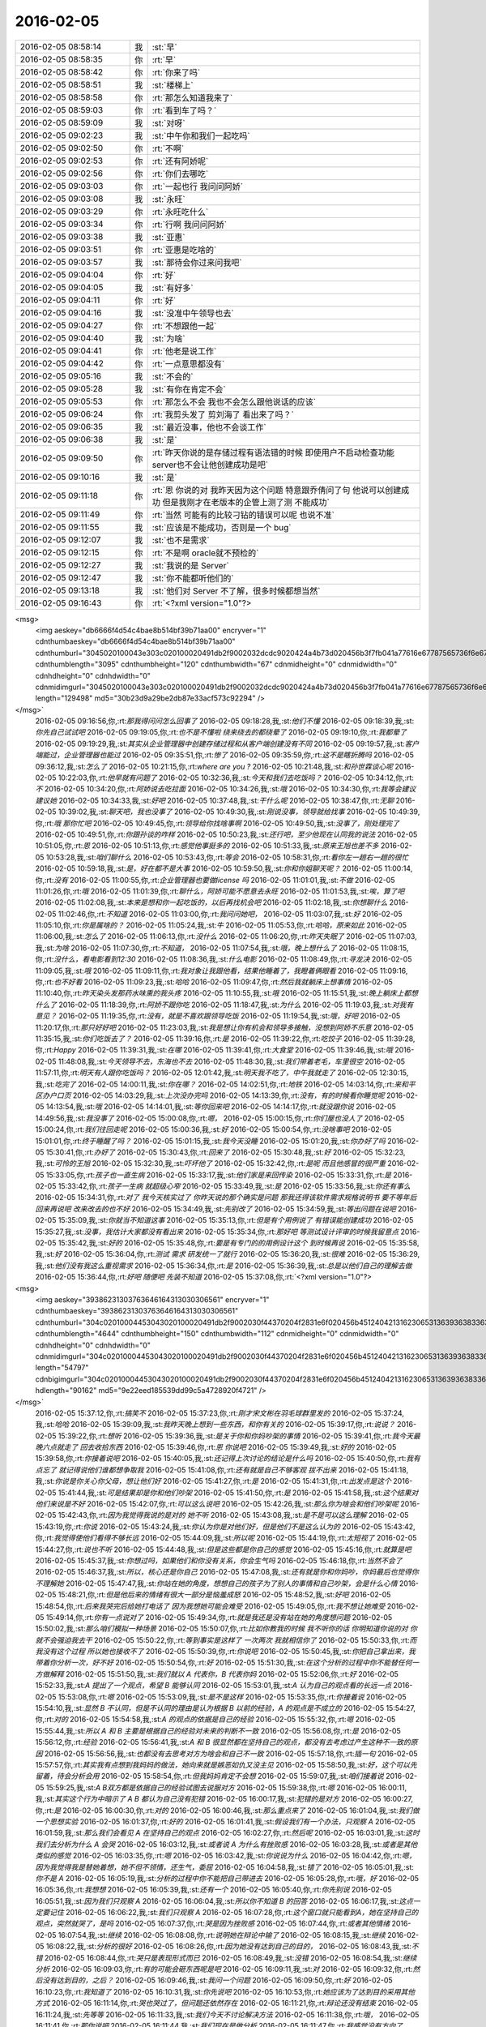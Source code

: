 2016-02-05
-------------

.. csv-table::
   :widths: 25, 1, 60

   2016-02-05 08:58:14,我,:st:`早`
   2016-02-05 08:58:35,你,:rt:`早`
   2016-02-05 08:58:42,你,:rt:`你来了吗`
   2016-02-05 08:58:51,我,:st:`楼梯上`
   2016-02-05 08:58:58,你,:rt:`那怎么知道我来了`
   2016-02-05 08:59:03,你,:rt:`看到车了吗？`
   2016-02-05 08:59:09,我,:st:`对呀`
   2016-02-05 09:02:23,我,:st:`中午你和我们一起吃吗`
   2016-02-05 09:02:50,你,:rt:`不啊`
   2016-02-05 09:02:53,你,:rt:`还有阿娇呢`
   2016-02-05 09:02:56,你,:rt:`你们去哪吃`
   2016-02-05 09:03:03,你,:rt:`一起也行 我问问阿娇`
   2016-02-05 09:03:08,我,:st:`永旺`
   2016-02-05 09:03:29,你,:rt:`永旺吃什么`
   2016-02-05 09:03:34,你,:rt:`行啊 我问问阿娇`
   2016-02-05 09:03:38,我,:st:`亚惠`
   2016-02-05 09:03:51,你,:rt:`亚惠是吃啥的`
   2016-02-05 09:03:57,我,:st:`那待会你过来问我吧`
   2016-02-05 09:04:04,你,:rt:`好`
   2016-02-05 09:04:05,我,:st:`有好多`
   2016-02-05 09:04:11,你,:rt:`好`
   2016-02-05 09:04:16,我,:st:`没准中午领导也去`
   2016-02-05 09:04:27,你,:rt:`不想跟他一起`
   2016-02-05 09:04:40,我,:st:`为啥`
   2016-02-05 09:04:41,你,:rt:`他老是说工作`
   2016-02-05 09:04:42,你,:rt:`一点意思都没有`
   2016-02-05 09:05:16,我,:st:`不会的`
   2016-02-05 09:05:28,我,:st:`有你在肯定不会`
   2016-02-05 09:05:53,你,:rt:`那怎么不会 我也不会怎么跟他说话的应该`
   2016-02-05 09:06:24,你,:rt:`我剪头发了 剪刘海了 看出来了吗？`
   2016-02-05 09:06:35,我,:st:`最近没事，他也不会谈工作`
   2016-02-05 09:06:38,我,:st:`是`
   2016-02-05 09:09:50,你,:rt:`昨天你说的是存储过程有语法错的时候 即使用户不启动检查功能 server也不会让他创建成功是吧`
   2016-02-05 09:10:16,我,:st:`是`
   2016-02-05 09:11:18,你,:rt:`恩 你说的对 我昨天因为这个问题 特意跟乔倩问了句 他说可以创建成功 但是我刚才在老版本的企管上测了测 不能成功`
   2016-02-05 09:11:49,你,:rt:`当然 可能有的比较刁钻的错误可以呢 也说不准`
   2016-02-05 09:11:55,我,:st:`应该是不能成功，否则是一个 bug`
   2016-02-05 09:12:07,我,:st:`也不是需求`
   2016-02-05 09:12:15,你,:rt:`不是啊 oracle就不预检的`
   2016-02-05 09:12:27,我,:st:`我说的是 Server`
   2016-02-05 09:12:47,我,:st:`你不能都听他们的`
   2016-02-05 09:13:18,我,:st:`他们对 Server 不了解，很多时候都想当然`
   2016-02-05 09:16:43,你,:rt:`<?xml version="1.0"?>
<msg>
	<img aeskey="db6666f4d54c4bae8b514bf39b71aa00" encryver="1" cdnthumbaeskey="db6666f4d54c4bae8b514bf39b71aa00" cdnthumburl="3045020100043e303c020100020491db2f9002032dcdc9020424a4b73d020456b3f7fb041a77616e67787565736f6e67373334335f313435343633353030320201000201000400" cdnthumblength="3095" cdnthumbheight="120" cdnthumbwidth="67" cdnmidheight="0" cdnmidwidth="0" cdnhdheight="0" cdnhdwidth="0" cdnmidimgurl="3045020100043e303c020100020491db2f9002032dcdc9020424a4b73d020456b3f7fb041a77616e67787565736f6e67373334335f313435343633353030320201000201000400" length="129498" md5="30b23d9a29be2db87e33acf573c92294" />
</msg>`
   2016-02-05 09:16:56,你,:rt:`那我得问问怎么回事了`
   2016-02-05 09:18:28,我,:st:`他们不懂`
   2016-02-05 09:18:39,我,:st:`你先自己试试吧`
   2016-02-05 09:19:05,你,:rt:`也不是不懂啦 绕来绕去的都绕晕了`
   2016-02-05 09:19:10,你,:rt:`我都晕了`
   2016-02-05 09:19:29,我,:st:`其实从企业管理器中创建存储过程和从客户端创建没有不同`
   2016-02-05 09:19:57,我,:st:`客户端能过，企业管理器也能过`
   2016-02-05 09:35:51,你,:rt:`惨了`
   2016-02-05 09:35:59,你,:rt:`这不是瞎折腾吗`
   2016-02-05 09:36:12,我,:st:`怎么了`
   2016-02-05 10:21:15,你,:rt:`where are you ?`
   2016-02-05 10:21:48,我,:st:`和孙世霖谈心呢`
   2016-02-05 10:22:03,你,:rt:`他早就有问题了`
   2016-02-05 10:32:36,我,:st:`今天和我们去吃饭吗？`
   2016-02-05 10:34:12,你,:rt:`不`
   2016-02-05 10:34:20,你,:rt:`阿娇说去吃拉面`
   2016-02-05 10:34:26,我,:st:`哦`
   2016-02-05 10:34:30,你,:rt:`我等会建议建议她`
   2016-02-05 10:34:33,我,:st:`好吧`
   2016-02-05 10:37:48,我,:st:`干什么呢`
   2016-02-05 10:38:47,你,:rt:`无聊`
   2016-02-05 10:39:02,我,:st:`聊天吧，我也没事了`
   2016-02-05 10:49:30,我,:st:`刚说没事，领导就给找事`
   2016-02-05 10:49:39,你,:rt:`哦 那你忙吧`
   2016-02-05 10:49:45,你,:rt:`领导给你找啥事啊`
   2016-02-05 10:49:50,我,:st:`没事了，刚处理完了`
   2016-02-05 10:49:51,你,:rt:`你跟孙谈的咋样`
   2016-02-05 10:50:23,我,:st:`还行吧，至少他现在认同我的说法`
   2016-02-05 10:51:05,你,:rt:`恩`
   2016-02-05 10:51:13,你,:rt:`感觉他事挺多的`
   2016-02-05 10:51:33,我,:st:`原来王旭也差不多`
   2016-02-05 10:53:28,我,:st:`咱们聊什么`
   2016-02-05 10:53:43,你,:rt:`等会`
   2016-02-05 10:58:31,你,:rt:`看你左一趟右一趟的很忙`
   2016-02-05 10:59:18,我,:st:`是，好在都不是大事`
   2016-02-05 10:59:50,我,:st:`你和你姐聊天呢？`
   2016-02-05 11:00:14,你,:rt:`没有`
   2016-02-05 11:00:55,你,:rt:`企业管理器也要做license 吗`
   2016-02-05 11:01:01,我,:st:`不做`
   2016-02-05 11:01:26,你,:rt:`哦`
   2016-02-05 11:01:39,你,:rt:`聊什么，阿娇可能不愿意去永旺`
   2016-02-05 11:01:53,我,:st:`唉，算了吧`
   2016-02-05 11:02:08,我,:st:`本来是想和你一起吃饭的，以后再找机会吧`
   2016-02-05 11:02:18,我,:st:`你想聊什么`
   2016-02-05 11:02:46,你,:rt:`不知道`
   2016-02-05 11:03:00,你,:rt:`我问问她吧，`
   2016-02-05 11:03:07,我,:st:`好`
   2016-02-05 11:05:10,你,:rt:`你是属啥的？`
   2016-02-05 11:05:24,我,:st:`牛`
   2016-02-05 11:05:53,你,:rt:`哈哈，原来如此`
   2016-02-05 11:06:00,我,:st:`怎么了`
   2016-02-05 11:06:13,你,:rt:`没什么`
   2016-02-05 11:06:20,你,:rt:`昨天失眠了`
   2016-02-05 11:07:03,我,:st:`为啥`
   2016-02-05 11:07:30,你,:rt:`不知道，`
   2016-02-05 11:07:54,我,:st:`哦，晚上想什么了`
   2016-02-05 11:08:15,你,:rt:`没什么，看电影看到12:30`
   2016-02-05 11:08:36,我,:st:`什么电影`
   2016-02-05 11:08:49,你,:rt:`寻龙决`
   2016-02-05 11:09:05,我,:st:`哦`
   2016-02-05 11:09:11,你,:rt:`我对象让我跟他看，结果他睡着了，我瞪着俩眼看`
   2016-02-05 11:09:16,你,:rt:`也不好看`
   2016-02-05 11:09:23,我,:st:`哈哈`
   2016-02-05 11:09:47,你,:rt:`然后我就躺床上想事情`
   2016-02-05 11:10:40,你,:rt:`昨天染头发那药水味熏的我头疼`
   2016-02-05 11:10:55,我,:st:`哦`
   2016-02-05 11:15:51,我,:st:`晚上躺床上都想什么了`
   2016-02-05 11:18:39,你,:rt:`阿娇不跟你吃`
   2016-02-05 11:18:47,我,:st:`为什么`
   2016-02-05 11:19:03,我,:st:`对我有意见？`
   2016-02-05 11:19:35,你,:rt:`没有，就是不喜欢跟领导吃饭`
   2016-02-05 11:19:54,我,:st:`哦，好吧`
   2016-02-05 11:20:17,你,:rt:`那只好好吧`
   2016-02-05 11:23:03,我,:st:`我是想让你有机会和领导多接触，没想到阿娇不乐意`
   2016-02-05 11:35:15,我,:st:`你们吃饭去了？`
   2016-02-05 11:39:16,你,:rt:`是`
   2016-02-05 11:39:22,你,:rt:`吃饺子`
   2016-02-05 11:39:28,你,:rt:`Happy`
   2016-02-05 11:39:31,我,:st:`在哪`
   2016-02-05 11:39:41,你,:rt:`大食堂`
   2016-02-05 11:39:46,我,:st:`哦`
   2016-02-05 11:48:08,我,:st:`今天领导不去，东海也不去`
   2016-02-05 11:48:30,我,:st:`我们带着老毛，车里很空`
   2016-02-05 11:57:11,你,:rt:`明天有人跟你吃饭吗？`
   2016-02-05 12:01:42,我,:st:`明天我不吃了，中午我就走了`
   2016-02-05 12:30:15,我,:st:`吃完了`
   2016-02-05 14:00:11,我,:st:`你在哪？`
   2016-02-05 14:02:51,你,:rt:`地铁`
   2016-02-05 14:03:14,你,:rt:`来和平区办户口页`
   2016-02-05 14:03:29,我,:st:`上次没办完吗`
   2016-02-05 14:13:39,你,:rt:`没有，有的时候看你睡觉呢`
   2016-02-05 14:13:54,我,:st:`哦`
   2016-02-05 14:14:01,我,:st:`等你回来吧`
   2016-02-05 14:14:17,你,:rt:`就没跟你说`
   2016-02-05 14:49:56,我,:st:`我没事了`
   2016-02-05 15:00:08,你,:rt:`嗯，`
   2016-02-05 15:00:15,你,:rt:`你们屋也没人了`
   2016-02-05 15:00:24,你,:rt:`我们往回走呢`
   2016-02-05 15:00:36,我,:st:`好`
   2016-02-05 15:00:54,你,:rt:`没啥事吧`
   2016-02-05 15:01:01,你,:rt:`终于睡醒了吗？`
   2016-02-05 15:01:15,我,:st:`我今天没睡`
   2016-02-05 15:01:20,我,:st:`你办好了吗`
   2016-02-05 15:30:41,你,:rt:`办好了`
   2016-02-05 15:30:43,你,:rt:`回来了`
   2016-02-05 15:30:48,我,:st:`好`
   2016-02-05 15:32:23,我,:st:`可怜的王旭`
   2016-02-05 15:32:30,我,:st:`吓坏他了`
   2016-02-05 15:32:42,你,:rt:`是呢 而且他感冒的很严重`
   2016-02-05 15:33:05,你,:rt:`孩子也一直生病`
   2016-02-05 15:33:17,我,:st:`他们家是来回传染`
   2016-02-05 15:33:31,你,:rt:`是`
   2016-02-05 15:33:42,你,:rt:`孩子一生病 就超级心窄`
   2016-02-05 15:33:49,我,:st:`是`
   2016-02-05 15:33:56,我,:st:`你还有事么`
   2016-02-05 15:34:31,你,:rt:`对了 我今天核实过了 你昨天说的那个确实是问题 那我还得该软件需求规格说明书 要不等年后回来再说吧 改来改去的也不好`
   2016-02-05 15:34:49,我,:st:`先别改了`
   2016-02-05 15:34:59,我,:st:`等出问题在说吧`
   2016-02-05 15:35:09,我,:st:`你就当不知道这事`
   2016-02-05 15:35:13,你,:rt:`但是有个用例说了 有错误能创建成功`
   2016-02-05 15:35:27,我,:st:`没事，我估计大家都没有看出来`
   2016-02-05 15:35:34,你,:rt:`那好吧 等测试设计评审的时候我留意点`
   2016-02-05 15:35:42,我,:st:`好的`
   2016-02-05 15:35:48,你,:rt:`要是有专门的的用例设计这个 到时候再说`
   2016-02-05 15:35:58,我,:st:`好`
   2016-02-05 15:36:04,你,:rt:`测试 需求 研发统一了就行`
   2016-02-05 15:36:20,我,:st:`很难`
   2016-02-05 15:36:29,我,:st:`他们没有我这么重视需求`
   2016-02-05 15:36:34,你,:rt:`是`
   2016-02-05 15:36:39,我,:st:`总是以他们自己的理解去做`
   2016-02-05 15:36:44,你,:rt:`好吧 随便吧 先装不知道`
   2016-02-05 15:37:08,你,:rt:`<?xml version="1.0"?>
<msg>
	<img aeskey="39386231303763646164313030306561" encryver="1" cdnthumbaeskey="39386231303763646164313030306561" cdnthumburl="304c02010004453043020100020491db2f9002030f44370204f2831e6f020456b4512404213162306531363936383363643064623734613064386331653237616635376136310201000201000400" cdnthumblength="4644" cdnthumbheight="150" cdnthumbwidth="112" cdnmidheight="0" cdnmidwidth="0" cdnhdheight="0" cdnhdwidth="0" cdnmidimgurl="304c02010004453043020100020491db2f9002030f44370204f2831e6f020456b4512404213162306531363936383363643064623734613064386331653237616635376136310201000201000400" length="54797" cdnbigimgurl="304c02010004453043020100020491db2f9002030f44370204f2831e6f020456b4512404213162306531363936383363643064623734613064386331653237616635376136310201000201000400" hdlength="90162" md5="9e22eed185539dd99c5a4728920f4721" />
</msg>`
   2016-02-05 15:37:12,你,:rt:`搞笑不`
   2016-02-05 15:37:23,你,:rt:`刚才宋文彬在羽毛球群里发的`
   2016-02-05 15:37:24,我,:st:`哈哈`
   2016-02-05 15:39:09,我,:st:`我昨天晚上想到一些东西，和你有关的`
   2016-02-05 15:39:17,你,:rt:`说说？`
   2016-02-05 15:39:22,你,:rt:`想听`
   2016-02-05 15:39:36,我,:st:`是关于你和你妈吵架的事情`
   2016-02-05 15:39:41,你,:rt:`我今天最晚六点就走了 回去收拾东西`
   2016-02-05 15:39:46,你,:rt:`恩 你说吧`
   2016-02-05 15:39:49,我,:st:`好的`
   2016-02-05 15:39:58,你,:rt:`你接着说吧`
   2016-02-05 15:40:05,我,:st:`还记得上次讨论的结论是什么吗`
   2016-02-05 15:40:50,你,:rt:`我有点忘了 就记得说他们谁都想争取我`
   2016-02-05 15:41:08,你,:rt:`还有就是自己不够客观 拔不出来`
   2016-02-05 15:41:18,我,:st:`你说是你关心你父母，想让他们好`
   2016-02-05 15:41:27,你,:rt:`是`
   2016-02-05 15:41:31,你,:rt:`出发点是这个`
   2016-02-05 15:41:44,我,:st:`可是结果却是你和他们吵架`
   2016-02-05 15:41:50,你,:rt:`是`
   2016-02-05 15:41:58,我,:st:`这个结果对他们来说是不好`
   2016-02-05 15:42:07,你,:rt:`可以这么说吧`
   2016-02-05 15:42:26,我,:st:`那么你为啥会和他们吵架呢`
   2016-02-05 15:42:43,你,:rt:`因为我觉得我说的是对的 她不听`
   2016-02-05 15:43:08,我,:st:`是不是可以这么理解`
   2016-02-05 15:43:19,你,:rt:`你说`
   2016-02-05 15:43:24,我,:st:`你认为你是对他们好，但是他们不是这么认为的`
   2016-02-05 15:43:42,你,:rt:`我觉得使他们看得不够长远`
   2016-02-05 15:44:09,我,:st:`所以呢`
   2016-02-05 15:44:19,你,:rt:`太短视了`
   2016-02-05 15:44:27,你,:rt:`说也不听`
   2016-02-05 15:44:48,我,:st:`但是这些都是你自己的感觉`
   2016-02-05 15:45:16,你,:rt:`就算是吧`
   2016-02-05 15:45:37,我,:st:`你想过吗，如果他们和你没有关系，你会生气吗`
   2016-02-05 15:46:18,你,:rt:`当然不会了`
   2016-02-05 15:46:37,我,:st:`所以，核心还是你自己`
   2016-02-05 15:47:08,我,:st:`还有就是你和你妈吵，你妈最后也觉得你不理解她`
   2016-02-05 15:47:47,我,:st:`你站在她的角度，想想自己的孩子为了别人的事情和自己吵架，会是什么心情`
   2016-02-05 15:48:21,你,:rt:`但是他后来的情绪有很大一部分是恼羞成怒`
   2016-02-05 15:48:52,我,:st:`好吧`
   2016-02-05 15:48:54,你,:rt:`后来我哭完后给她打电话了 因为我想她可能会难受`
   2016-02-05 15:49:05,你,:rt:`我不想让她难受`
   2016-02-05 15:49:14,你,:rt:`你有一点说对了`
   2016-02-05 15:49:34,你,:rt:`就是我还是没有站在她的角度想问题`
   2016-02-05 15:50:02,我,:st:`那么咱们模拟一种场景`
   2016-02-05 15:50:07,你,:rt:`比如你教我的时候 我不听你的话 你明知道你说的对 你就不会强迫我去干`
   2016-02-05 15:50:22,你,:rt:`等到事实是这样了 一次两次 我就相信你了`
   2016-02-05 15:50:33,你,:rt:`而我没有这个过程 所以她也接收不了`
   2016-02-05 15:50:39,你,:rt:`你说吧`
   2016-02-05 15:50:45,我,:st:`你把自己拿出来，我带着你分析一次，好不好`
   2016-02-05 15:50:54,你,:rt:`好`
   2016-02-05 15:51:30,我,:st:`在这个分析的过程中你不能替任何一方做解释`
   2016-02-05 15:51:50,我,:st:`我们就以 A 代表你，B 代表你妈`
   2016-02-05 15:52:06,你,:rt:`好`
   2016-02-05 15:52:33,我,:st:`A 提出了一个观点，希望 B 能够认同`
   2016-02-05 15:53:01,我,:st:`A 认为自己的观点看的长远一点`
   2016-02-05 15:53:08,你,:rt:`嗯`
   2016-02-05 15:53:09,我,:st:`是不是这样`
   2016-02-05 15:53:35,你,:rt:`你接着说`
   2016-02-05 15:54:10,我,:st:`显然 B 不认同，但是不认同的理由是认为根据 B 以前的经验，A 的观点是不成立的`
   2016-02-05 15:54:27,你,:rt:`对的`
   2016-02-05 15:54:58,我,:st:`A 的观点的依据是自己的经验`
   2016-02-05 15:55:32,你,:rt:`嗯`
   2016-02-05 15:55:44,我,:st:`所以 A 和 B 主要是根据自己的经验对未来的判断不一致`
   2016-02-05 15:56:08,你,:rt:`是`
   2016-02-05 15:56:12,你,:rt:`经验`
   2016-02-05 15:56:41,我,:st:`A 和 B 很显然都在坚持自己的观点，都没有去考虑过产生这种不一致的原因`
   2016-02-05 15:56:56,我,:st:`也都没有去思考对方为啥会和自己不一致`
   2016-02-05 15:57:18,你,:rt:`插一句`
   2016-02-05 15:57:57,你,:rt:`其实我有点想到我妈妈的做法，她向来就是嫉恶如仇又没主见`
   2016-02-05 15:58:50,我,:st:`好，这个可以先留着，待会分析会用`
   2016-02-05 15:58:54,你,:rt:`但我妈妈肯定不会想`
   2016-02-05 15:59:07,我,:st:`咱们接着说`
   2016-02-05 15:59:25,我,:st:`A B双方都是依据自己的经验试图去说服对方`
   2016-02-05 15:59:38,你,:rt:`嗯`
   2016-02-05 16:00:11,我,:st:`其实这个行为中暗示了 A B 都认为自己没有犯错`
   2016-02-05 16:00:17,我,:st:`犯错的是对方`
   2016-02-05 16:00:27,你,:rt:`是`
   2016-02-05 16:00:30,你,:rt:`对的`
   2016-02-05 16:00:46,我,:st:`那么重点来了`
   2016-02-05 16:01:04,我,:st:`我们做一个思想实验`
   2016-02-05 16:01:37,你,:rt:`好的`
   2016-02-05 16:01:41,我,:st:`假设我们有一个办法，只观察 A`
   2016-02-05 16:01:59,我,:st:`那么我们会看见 A 在坚持自己的观点`
   2016-02-05 16:02:27,你,:rt:`然后呢`
   2016-02-05 16:03:01,我,:st:`这时我们去分析为什么 A 会哭`
   2016-02-05 16:03:12,我,:st:`或者说 A 为什么有挫败感`
   2016-02-05 16:03:28,我,:st:`或者是其他类似的感觉`
   2016-02-05 16:03:35,你,:rt:`嗯`
   2016-02-05 16:03:42,我,:st:`你说说为什么`
   2016-02-05 16:04:42,你,:rt:`嗯，因为我觉得我是替她着想，她不但不领情，还生气，委屈`
   2016-02-05 16:04:58,我,:st:`错了`
   2016-02-05 16:05:01,我,:st:`你不是 A`
   2016-02-05 16:05:19,我,:st:`分析的过程中你不能把自己带进去`
   2016-02-05 16:05:28,你,:rt:`哦，好`
   2016-02-05 16:05:36,你,:rt:`我想想`
   2016-02-05 16:05:39,我,:st:`还有一个`
   2016-02-05 16:05:40,你,:rt:`你先别说`
   2016-02-05 16:05:51,我,:st:`因为我们只观察 A`
   2016-02-05 16:06:04,我,:st:`所以你不知道 B 的回答`
   2016-02-05 16:06:17,我,:st:`这点一定要记住`
   2016-02-05 16:06:22,我,:st:`我们只观察 A`
   2016-02-05 16:07:28,你,:rt:`这个窗口就只能看到A，她在坚持自己的观点，突然就哭了，是吗`
   2016-02-05 16:07:37,你,:rt:`哭是因为挫败感`
   2016-02-05 16:07:44,你,:rt:`或者其他情绪`
   2016-02-05 16:07:54,我,:st:`继续`
   2016-02-05 16:08:08,你,:rt:`说明她在辩论中输了`
   2016-02-05 16:08:15,我,:st:`继续`
   2016-02-05 16:08:22,我,:st:`分析的很好`
   2016-02-05 16:08:26,你,:rt:`因为她没有达到自己的目的，`
   2016-02-05 16:08:43,我,:st:`不错`
   2016-02-05 16:08:44,你,:rt:`哭只是表现形式而已`
   2016-02-05 16:08:49,我,:st:`没错`
   2016-02-05 16:08:54,我,:st:`继续分析`
   2016-02-05 16:09:03,你,:rt:`有的可能会砸东西呢是吧`
   2016-02-05 16:09:11,我,:st:`对`
   2016-02-05 16:09:32,你,:rt:`然后没有达到目的，之后？`
   2016-02-05 16:09:46,我,:st:`我问一个问题`
   2016-02-05 16:09:50,你,:rt:`好`
   2016-02-05 16:10:23,你,:rt:`我知道了`
   2016-02-05 16:10:31,我,:st:`你先说吧`
   2016-02-05 16:10:53,你,:rt:`她应该为了达到目的采用其他方式`
   2016-02-05 16:11:14,你,:rt:`哭也哭过了，但问题还依然存在`
   2016-02-05 16:11:21,你,:rt:`辩论还没有结束`
   2016-02-05 16:11:24,我,:st:`先等等`
   2016-02-05 16:11:33,我,:st:`我们今天不讨论解决方法`
   2016-02-05 16:11:38,你,:rt:`哦，`
   2016-02-05 16:11:41,你,:rt:`那你说吧`
   2016-02-05 16:11:44,我,:st:`我们现在是做分析`
   2016-02-05 16:11:47,你,:rt:`我感觉没有方向了`
   2016-02-05 16:11:55,你,:rt:`你不是要问问题嘛`
   2016-02-05 16:11:57,你,:rt:`问吧`
   2016-02-05 16:12:29,我,:st:`A 为什么会因为没有达到目的而有挫败感`
   2016-02-05 16:13:52,你,:rt:`这个问题？一步推不出来吗？`
   2016-02-05 16:14:05,你,:rt:`因为没有达到目的而感到挫败`
   2016-02-05 16:14:22,你,:rt:`我懂了`
   2016-02-05 16:14:30,你,:rt:`因为A的性格`
   2016-02-05 16:14:31,我,:st:`那么有没有即使没有达到目的，也可以没有挫败感`
   2016-02-05 16:14:42,你,:rt:`A太好强`
   2016-02-05 16:14:44,我,:st:`有点沾边`
   2016-02-05 16:15:16,你,:rt:`不说话了？`
   2016-02-05 16:15:24,我,:st:`等你说呢`
   2016-02-05 16:15:36,你,:rt:`我说了A太好强`
   2016-02-05 16:15:56,我,:st:`继续，这个理由只是沾边`
   2016-02-05 16:16:06,我,:st:`还可以继续分析`
   2016-02-05 16:17:27,你,:rt:`我想不出来了`
   2016-02-05 16:17:58,你,:rt:`前提是没有B对吧`
   2016-02-05 16:18:08,我,:st:`对，只说 A`
   2016-02-05 16:18:16,你,:rt:`我不知道了`
   2016-02-05 16:18:21,你,:rt:`你提示我下行吗`
   2016-02-05 16:18:45,我,:st:`算了，我告诉你吧`
   2016-02-05 16:18:50,你,:rt:`好吧`
   2016-02-05 16:18:51,我,:st:`提示你就等于告诉你了`
   2016-02-05 16:18:54,你,:rt:`好`
   2016-02-05 16:18:57,你,:rt:`你说吧`
   2016-02-05 16:19:00,你,:rt:`我听听`
   2016-02-05 16:19:03,我,:st:`A 在维护自己的利益`
   2016-02-05 16:19:36,我,:st:`这种利益可以理解我一种需求，更高层次的需求`
   2016-02-05 16:19:43,我,:st:`就是人们常说的面子`
   2016-02-05 16:20:30,你,:rt:`你说的是A吗`
   2016-02-05 16:20:36,我,:st:`A 好强其实就是维护这种利益的动力很大`
   2016-02-05 16:21:06,我,:st:`这种需求可以认为是一种认同感`
   2016-02-05 16:21:23,我,:st:`被别人认同、认可的一种感觉`
   2016-02-05 16:21:43,我,:st:`这么说你理解吗`
   2016-02-05 16:21:51,你,:rt:`理解`
   2016-02-05 16:21:59,你,:rt:`但不正确`
   2016-02-05 16:22:09,我,:st:`怎么不正确`
   2016-02-05 16:22:14,你,:rt:`这里边可能有很多细节和前提你不知道`
   2016-02-05 16:22:38,我,:st:`现在咱们是在抽象`
   2016-02-05 16:22:47,我,:st:`抽象就是要忽略细节`
   2016-02-05 16:22:51,你,:rt:`你的推理就算是对的`
   2016-02-05 16:22:56,我,:st:`要找到最本质的东西`
   2016-02-05 16:22:57,你,:rt:`但结果不正确`
   2016-02-05 16:23:04,你,:rt:`这个不是`
   2016-02-05 16:23:16,我,:st:`你是不是又代入了`
   2016-02-05 16:23:19,你,:rt:`所以中间环节有问题`
   2016-02-05 16:23:20,你,:rt:`没有`
   2016-02-05 16:23:26,你,:rt:`没有代入`
   2016-02-05 16:23:37,我,:st:`那你说说，哪里不对`
   2016-02-05 16:23:53,你,:rt:`正是因为我知道A的想法，所以我才说这个本质不正确`
   2016-02-05 16:24:04,我,:st:`继续`
   2016-02-05 16:24:13,你,:rt:`当然，也可能是我没有想的那么深入，`
   2016-02-05 16:24:16,你,:rt:`你听我说`
   2016-02-05 16:24:26,我,:st:`好`
   2016-02-05 16:24:31,你,:rt:`首先，你的推理过程我没有看出问题`
   2016-02-05 16:24:58,你,:rt:`但我所谓的结果错误，我需要先跟你说说结果是什么`
   2016-02-05 16:25:25,你,:rt:`然后你想我说的结果是不是本质之前的某种状态`
   2016-02-05 16:25:32,你,:rt:`Ok？`
   2016-02-05 16:25:34,我,:st:`好的`
   2016-02-05 16:25:47,我,:st:`你接着说，我去看看李工干的怎么样`
   2016-02-05 16:25:54,你,:rt:`hao`
   2016-02-05 16:26:13,你,:rt:`正好我也理理`
   2016-02-05 16:29:11,你,:rt:`首先A是在辩论，她认为她的观点是对的，她确实没有说服B，没有达到目的，所以有挫败感，但这个观点维护的恰恰是B的利益，`
   2016-02-05 16:29:38,你,:rt:`或者说在A看来维护的是B的利益`
   2016-02-05 16:31:10,你,:rt:`她在为维护对方的利益辩论，结果失败了，结果是，对方的利益没有得到维护，她又不是利益的对立面，所以没有在失败中获得利益，`
   2016-02-05 16:33:45,我,:st:`你的前提错了`
   2016-02-05 16:33:51,我,:st:`你把 B 引入了`
   2016-02-05 16:34:25,你,:rt:`为什么不能引入b呢`
   2016-02-05 16:34:29,我,:st:`我现在教你的方法是一种心理分析方法`
   2016-02-05 16:34:34,我,:st:`分析的是个体`
   2016-02-05 16:34:39,你,:rt:`哦`
   2016-02-05 16:35:08,我,:st:`就是一个个体的心理活动模式`
   2016-02-05 16:35:27,我,:st:`如果引入 B，以后还有 C`
   2016-02-05 16:35:39,我,:st:`那么就得不到一个稳定的模型`
   2016-02-05 16:35:59,你,:rt:`是抽象的过程给忽略了吗`
   2016-02-05 16:36:08,你,:rt:`这样说对吗`
   2016-02-05 16:36:33,我,:st:`是为了得到个体的心理活动模型而刻意忽略的 B`
   2016-02-05 16:36:49,你,:rt:`哦`
   2016-02-05 16:36:58,我,:st:`我先说说结果吧`
   2016-02-05 16:37:03,你,:rt:`好啊`
   2016-02-05 16:37:12,我,:st:`如果我们得到了这个模型，这个模型是稳定的`
   2016-02-05 16:37:46,我,:st:`那么不论是 B 还是 C，通过这个模型推断出来的结果应该是正确的`
   2016-02-05 16:38:12,你,:rt:`恩`
   2016-02-05 16:38:18,我,:st:`也就是说，我们把 B 当成这个模型的输入，而不是这个模型中的一部分`
   2016-02-05 16:38:29,你,:rt:`这个可以理解`
   2016-02-05 16:38:43,我,:st:`只有这样，我们才有可能预测 C 的时候会有什么反应`
   2016-02-05 16:39:06,你,:rt:`对`
   2016-02-05 16:39:08,你,:rt:`说的对`
   2016-02-05 16:39:26,我,:st:`如果我们讨论的是这件事情本身，那么 A 和 B 都是需要考虑的`
   2016-02-05 16:39:33,你,:rt:`就是掌握系统模型 就知道在任何输入下 系统的行为了`
   2016-02-05 16:39:41,我,:st:`对`
   2016-02-05 16:40:23,你,:rt:`如果只考虑A\B 建出来的模型 应该是不适应AC的`
   2016-02-05 16:40:33,你,:rt:`为了普适 所以要抽象`
   2016-02-05 16:40:34,我,:st:`对`
   2016-02-05 16:40:45,你,:rt:`而且A\B\C是平等的`
   2016-02-05 16:40:49,我,:st:`你很聪明嘛`
   2016-02-05 16:40:53,你,:rt:`我们现在说的是A`
   2016-02-05 16:41:05,你,:rt:`其实也可以建造B 的 或者C的`
   2016-02-05 16:41:09,我,:st:`对`
   2016-02-05 16:41:21,你,:rt:`只不过把A\C看成模型B 的输入就行了`
   2016-02-05 16:41:28,我,:st:`没错`
   2016-02-05 16:42:01,你,:rt:`你一说我才想到的`
   2016-02-05 16:42:06,你,:rt:`你接着说吧`
   2016-02-05 16:42:52,我,:st:`那么你看看我刚才说的关于 A 的是否正确`
   2016-02-05 16:43:08,我,:st:`就是维护认同感这种需求`
   2016-02-05 16:44:15,你,:rt:`我想想`
   2016-02-05 16:45:15,你,:rt:`我有个问题`
   2016-02-05 16:45:28,我,:st:`你说吧`
   2016-02-05 16:46:13,你,:rt:`就是A没有达到目的 => 好面子 => 挫败感`
   2016-02-05 16:46:24,你,:rt:`这个推理过程有别的可选项吗？`
   2016-02-05 16:46:50,我,:st:`可以呀`
   2016-02-05 16:46:51,你,:rt:`比如A没有达到目的 =>？？？ => 挫败感`
   2016-02-05 16:47:03,我,:st:`这就是探索模型的过程`
   2016-02-05 16:47:49,你,:rt:`首先A没有达到目的是现象  哭也是现象`
   2016-02-05 16:48:12,你,:rt:`由这两个想象我觉得不足以分析出心理活动`
   2016-02-05 16:48:24,你,:rt:`你看明白我说的了吗`
   2016-02-05 16:48:45,我,:st:`明白了`
   2016-02-05 16:49:16,我,:st:`你比以前强了很多`
   2016-02-05 16:49:22,你,:rt:`真的吗？`
   2016-02-05 16:49:29,我,:st:`找到我逻辑中的一个缺陷了`
   2016-02-05 16:49:41,我,:st:`其实有挫败感是一种假设`
   2016-02-05 16:49:52,我,:st:`就是哭是因为有挫败感`
   2016-02-05 16:50:08,我,:st:`其实哭还可以有很多其他的原因`
   2016-02-05 16:50:20,我,:st:`只是挫败感是大多数的原因`
   2016-02-05 16:50:48,你,:rt:`嗯`
   2016-02-05 16:51:16,你,:rt:`那很明显假设是对的`
   2016-02-05 16:51:39,你,:rt:`外往下一步`
   2016-02-05 16:51:50,你,:rt:`再往下一步`
   2016-02-05 16:51:52,我,:st:`所以下一步就是要搞明白为什么会有挫败感`
   2016-02-05 16:52:01,你,:rt:`对`
   2016-02-05 16:52:43,你,:rt:`你之所以逻辑有缺陷，是掌握的现象太少`
   2016-02-05 16:52:52,你,:rt:`我可以提供给你`
   2016-02-05 16:52:56,我,:st:`不是`
   2016-02-05 16:53:48,我,:st:`我只是找了一种可能性最大的假设，好让推理能够继续下去`
   2016-02-05 16:53:54,你,:rt:`推理是有前提的啊，最起码要有一根头发`
   2016-02-05 16:54:07,你,:rt:`好吧`
   2016-02-05 16:54:12,我,:st:`其实哭就已经够了`
   2016-02-05 16:54:15,你,:rt:`那咱们接着说`
   2016-02-05 16:54:20,我,:st:`好`
   2016-02-05 16:54:30,你,:rt:`就按照可能性最大的做下去`
   2016-02-05 16:54:39,我,:st:`现在的问题是挫败感从何而来`
   2016-02-05 16:54:41,你,:rt:`为什么会有挫败感`
   2016-02-05 16:54:44,你,:rt:`哈哈`
   2016-02-05 16:54:48,你,:rt:`同步`
   2016-02-05 16:54:51,我,:st:`是`
   2016-02-05 16:54:53,你,:rt:`我插一句`
   2016-02-05 16:55:31,你,:rt:`细节或现象和推理的关系`
   2016-02-05 16:56:38,你,:rt:`我们需要一根头发，推出真理，过多的现象并不能锻炼推理能力，对不对，多出来的现象最大的用途可能是验证推出的真理`
   2016-02-05 16:56:55,我,:st:`对`
   2016-02-05 16:57:15,你,:rt:`沿着可能性大的推下去是一种方法，我们也可以通过否定假设的方法继续下去`
   2016-02-05 16:57:18,你,:rt:`对不对`
   2016-02-05 16:57:32,我,:st:`对`
   2016-02-05 16:57:36,你,:rt:`那前提是想到了所有的假设`
   2016-02-05 16:57:46,我,:st:`是，但是很难`
   2016-02-05 16:57:58,你,:rt:`所以后者很明显对思维的严密要求很高`
   2016-02-05 16:58:05,我,:st:`是`
   2016-02-05 16:58:10,我,:st:`插一句`
   2016-02-05 16:58:13,你,:rt:`所以应该是找可能性最大的`
   2016-02-05 16:58:24,你,:rt:`好`
   2016-02-05 16:58:50,我,:st:`你刚才说的这些，在我给你的那本书里都涉及到了，就是讲的非常学术化，有点难懂`
   2016-02-05 16:59:12,你,:rt:`是吧，那书太难了`
   2016-02-05 16:59:22,你,:rt:`我都想让你跟我一起看`
   2016-02-05 16:59:27,你,:rt:`我看不出来`
   2016-02-05 16:59:28,我,:st:`可以呀`
   2016-02-05 16:59:33,你,:rt:`咱们接着说吧`
   2016-02-05 16:59:39,我,:st:`好`
   2016-02-05 17:00:11,我,:st:`找到挫败感的源头其实也不是很难`
   2016-02-05 17:00:14,你,:rt:`产生挫败感的原因`
   2016-02-05 17:00:26,我,:st:`我们先看看挫败感的对立面是什么`
   2016-02-05 17:00:42,你,:rt:`被认可？`
   2016-02-05 17:00:59,我,:st:`成功感`
   2016-02-05 17:01:04,你,:rt:`对`
   2016-02-05 17:01:08,你,:rt:`成功`
   2016-02-05 17:01:12,我,:st:`其中就包括被别人认同`
   2016-02-05 17:01:26,我,:st:`这个就是需求金字塔里面提到过的`
   2016-02-05 17:01:50,你,:rt:`被认同也是对的`
   2016-02-05 17:02:02,你,:rt:`那就是为什么需要被认同`
   2016-02-05 17:02:10,我,:st:`A 之所以有挫败感是因为没有说服 B`
   2016-02-05 17:02:46,你,:rt:`因为本身a就是在坚持观点，所以很容易想到需要被认同`
   2016-02-05 17:02:48,你,:rt:`对吧`
   2016-02-05 17:02:55,我,:st:`对`
   2016-02-05 17:03:15,我,:st:`A 希望得到 B 的认同`
   2016-02-05 17:03:20,你,:rt:`对`
   2016-02-05 17:04:00,我,:st:`所以在这件事情上，A 是有自己的利益的`
   2016-02-05 17:04:06,我,:st:`就是获得认同`
   2016-02-05 17:04:50,我,:st:`A 的行为模式也符合维护自己利益的模式`
   2016-02-05 17:05:25,你,:rt:`你是说获得认同是利益吗？`
   2016-02-05 17:05:31,我,:st:`对`
   2016-02-05 17:05:35,我,:st:`什么叫利益`
   2016-02-05 17:05:57,我,:st:`就是能够使自己快乐的东西，或者说是满足自己需求的东西`
   2016-02-05 17:06:11,你,:rt:`对的`
   2016-02-05 17:06:18,你,:rt:`是的`
   2016-02-05 17:07:01,我,:st:`所以我们已经可以得出第一个结论了`
   2016-02-05 17:07:42,我,:st:`A 首先考虑的是自己的利益，虽然他的动机是想维护 B 的利益`
   2016-02-05 17:07:55,我,:st:`这个可以理解吗`
   2016-02-05 17:08:09,你,:rt:`恩`
   2016-02-05 17:08:36,我,:st:`好了，其实后面还可以继续分析`
   2016-02-05 17:08:51,你,:rt:`对 啊`
   2016-02-05 17:08:52,我,:st:`等下次有机会吧，今天没时间了`
   2016-02-05 17:08:59,你,:rt:`还得加上B呢 对不对`
   2016-02-05 17:09:04,你,:rt:`今天又学习了`
   2016-02-05 17:09:25,我,:st:`有了结论，就可以找解决办法了`
   2016-02-05 17:09:49,你,:rt:`是`
   2016-02-05 17:09:54,你,:rt:`今天就聊到这吧`
   2016-02-05 17:10:01,你,:rt:`我要回家了`
   2016-02-05 17:10:06,我,:st:`好的`
   2016-02-05 17:10:49,我,:st:`先给你拜年啦`
   2016-02-05 17:10:56,我,:st:`新年快乐`
   2016-02-05 17:10:58,你,:rt:`你怎么抢我话`
   2016-02-05 17:11:20,我,:st:`谁抢到算谁的[呲牙]`
   2016-02-05 17:11:42,你,:rt:`那算你的吧 我抢这次的`
   2016-02-05 17:11:49,你,:rt:`提前给您拜年啦`
   2016-02-05 17:12:21,我,:st:`哈哈`
   2016-02-05 17:12:30,你,:rt:`走了`
   2016-02-05 17:12:32,你,:rt:`开心`
   2016-02-05 17:12:50,我,:st:`<msg><emoji md5="79e054e00b170536672b9f365f4c65e5" type="2" len = "126573" cdnurl="(null)" productid="com.tencent.xin.emoticon.gongfu"></emoji><gameext type="0" content="0" ></gameext></msg>`